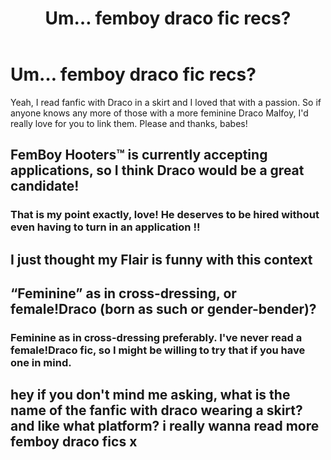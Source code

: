 #+TITLE: Um... femboy draco fic recs?

* Um... femboy draco fic recs?
:PROPERTIES:
:Author: LaylaDevrosi
:Score: 0
:DateUnix: 1593642667.0
:DateShort: 2020-Jul-02
:FlairText: Request
:END:
Yeah, I read fanfic with Draco in a skirt and I loved that with a passion. So if anyone knows any more of those with a more feminine Draco Malfoy, I'd really love for you to link them. Please and thanks, babes!


** FemBoy Hooters™ is currently accepting applications, so I think Draco would be a great candidate!
:PROPERTIES:
:Author: RisingEarth
:Score: 3
:DateUnix: 1593648248.0
:DateShort: 2020-Jul-02
:END:

*** That is my point exactly, love! He deserves to be hired without even having to turn in an application !!
:PROPERTIES:
:Author: LaylaDevrosi
:Score: 1
:DateUnix: 1593649331.0
:DateShort: 2020-Jul-02
:END:


** I just thought my Flair is funny with this context
:PROPERTIES:
:Author: zoomerboi69-420
:Score: 3
:DateUnix: 1593653529.0
:DateShort: 2020-Jul-02
:END:


** “Feminine” as in cross-dressing, or female!Draco (born as such or gender-bender)?
:PROPERTIES:
:Author: ceplma
:Score: 2
:DateUnix: 1593646614.0
:DateShort: 2020-Jul-02
:END:

*** Feminine as in cross-dressing preferably. I've never read a female!Draco fic, so I might be willing to try that if you have one in mind.
:PROPERTIES:
:Author: LaylaDevrosi
:Score: 1
:DateUnix: 1593649176.0
:DateShort: 2020-Jul-02
:END:


** hey if you don't mind me asking, what is the name of the fanfic with draco wearing a skirt? and like what platform? i really wanna read more femboy draco fics x
:PROPERTIES:
:Author: nxfqriiouss
:Score: 1
:DateUnix: 1601495769.0
:DateShort: 2020-Sep-30
:END:
